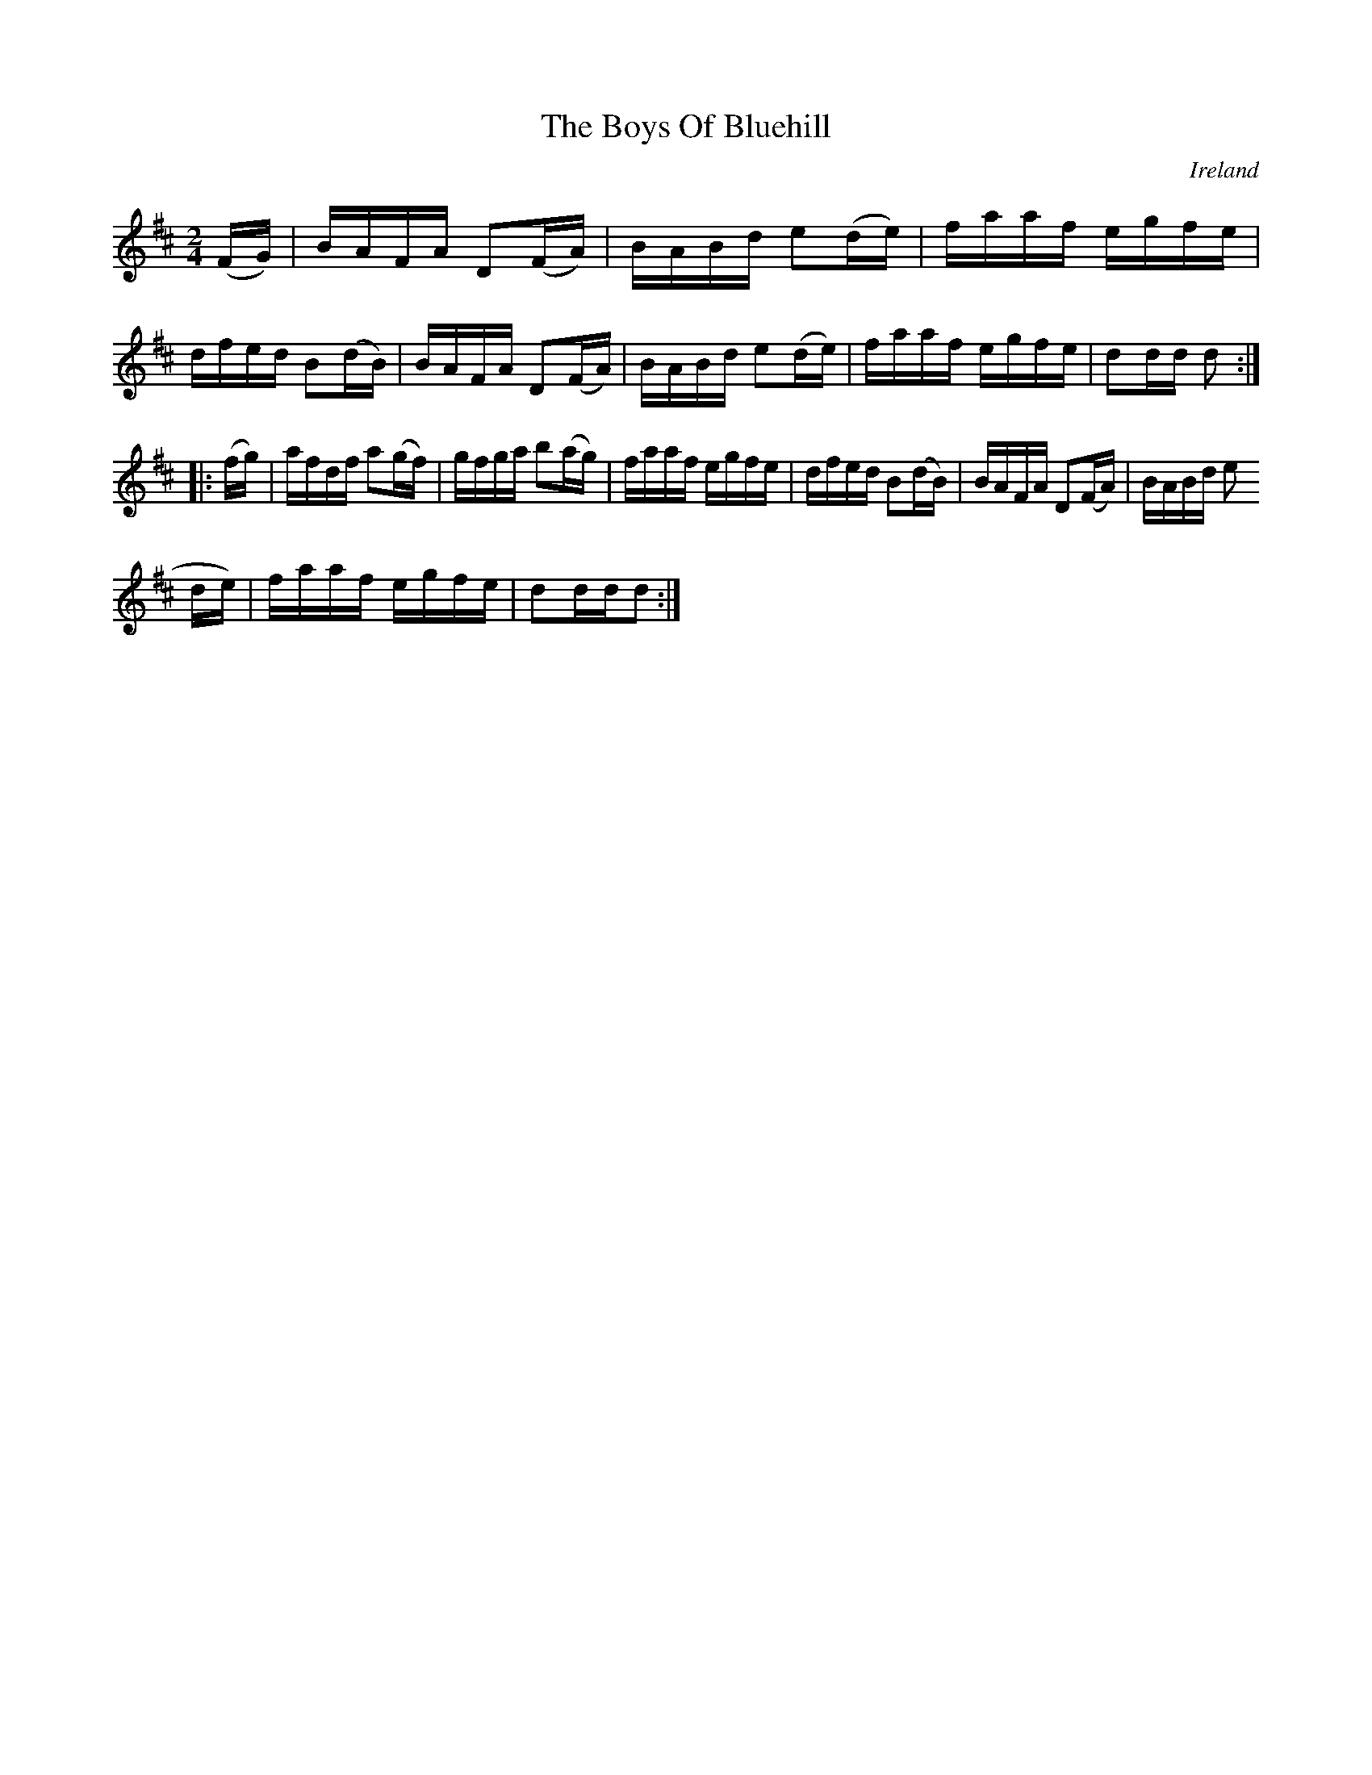 X:897
T:The Boys Of Bluehill
N:anon.
O:Ireland
B:Francis O'Neill: "The Dance Music of Ireland" (1907) no. 898
R:Hornpipe
Z:Transcribed by Frank Nordberg - http://www.musicaviva.com
N:Music Aviva - The Internet center for free sheet music downloads
M:2/4
L:1/16
K:D
(FG)|BAFA D2(FA)|BABd e2(de)|faaf egfe|dfed B2(dB)|BAFA D2(FA)|BABd e2(de)|faaf egfe|d2dd d2:|
|:(fg)|afdf a2(gf)|gfga b2(ag)|faaf egfe|dfed B2(dB)|BAFA D2(FA)|BABd e2(
de)|faaf egfe|d2ddd2:|
